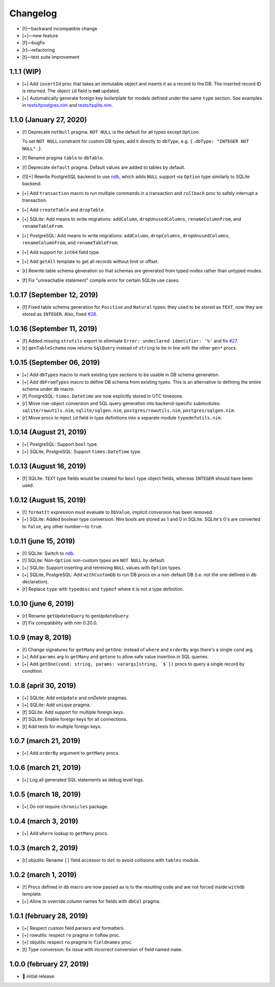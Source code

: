 *********
Changelog
*********

-   [!]—backward incompatible change
-   [+]—new feature
-   [f]—bugfix
-   [r]—refactoring
-   [t]—test suite improvement


1.1.1 (WIP)
===========

-   [+] Add ``insertId`` proc that takes an immutable object and inserts it as a record to the DB. The inserted record ID is returned. The object ``id`` field is **not** updated.

-   [+] Automatically generate foreign key boilerplate for models defined under the same ``type`` section. See examples in `tests/tpostgres.nim <https://github.com/moigagoo/norm/blob/develop/tests/tpostgres.nim>`__ and `tests/tsqlite.nim <https://github.com/moigagoo/norm/blob/develop/tests/tsqlite.nim>`__.


1.1.0 (January 27, 2020)
========================

-   [!] Deprecate ``notNull`` pragma. ``NOT NULL`` is the default for all types except ``Option``.

    To set ``NOT NULL`` constraint for custom DB types, add it directly to ``dbType``, e.g. ``{.dbType: "INTEGER NOT NULL".}``.

-   [!] Rename pragma ``table`` to ``dbTable``.
-   [!] Deprecate ``default`` pragma. Default values are added to tables by default.
-   [!][+] Rewrite PostgreSQL backend to use `ndb <https://github.com/xzfc/ndb.nim>`__, which adds ``NULL`` support via ``Option`` type similarly to SQLite backend.
-   [+] Add ``transaction`` macro to run multiple commands in a transaction and ``rollback`` proc to safely interrupt a transaction.
-   [+] Add ``createTable`` and ``dropTable``.
-   [+] SQLite: Add means to write migrations: ``addColumn``, ``dropUnusedColumns``, ``renameColumnFrom``, and ``renameTableFrom``.
-   [+] PostgreSQL: Add means to write migrations: ``addColumn``, ``dropColumns``, ``dropUnusedColumns``, ``renameColumnFrom``, and ``renameTableFrom``.
-   [+] Add support for ``int64`` field type.
-   [+] Add ``getAll`` template to get all records without limit or offset.
-   [r] Rewrite table schema generation so that schemas are generated from typed nodes rather than untyped modes.
-   [f] Fix "unreachable statement" compile error for certain SQLite use cases.


1.0.17 (September 12, 2019)
===========================

-   [f] Fixed table schema generation for ``Positive`` and ``Natural`` types: they used to be stored as ``TEXT``, now they are stored as ``INTEGER``. Also, fixed `#28 <https://github.com/moigagoo/norm/issues/28>`__.


1.0.16 (September 11, 2019)
===========================

-   [f] Added missing ``strutils`` export to eliminate ``Error: undeclared identifier: '%'`` and fix `#27 <https://github.com/moigagoo/norm/issues/27>`__.
-   [r] ``genTableSchema`` now returns ``SqlQuery`` instead of ``string`` to be in line with the other ``gen*`` procs.


1.0.15 (September 06, 2019)
===========================

-   [+] Add ``dbTypes`` macro to mark existing type sections to be usable in DB schema generation.
-   [+] Add ``dbFromTypes`` macro to define DB schema from existing types. This is an alternative to defining the entire schema under ``db`` macro.
-   [f] PostgreSQL: ``times.Datetime`` are now explicitly stored in UTC timezone.
-   [r] Move row-object conversion and SQL query generation into backend-specific submodules: ``sqlite/rowutils.nim``, ``sqlite/sqlgen.nim``, ``postgres/rowutils.nim``, ``postgres/sqlgen.nim``.
-   [r] Move procs to inject ``id`` field in type definitions into a separate module ``typedefutils.nim``.


1.0.14 (August 21, 2019)
========================

-   [+] PostgreSQL: Support ``bool`` type.
-   [+] SQLite, PostgreSQL: Support ``times.DateTime`` type.


1.0.13 (August 16, 2019)
========================

-   [f] SQLite: ``TEXT`` type fields would be created for ``bool`` type object fields, whereas ``INTEGER`` should have been used.


1.0.12 (August 15, 2019)
========================

-   [!] ``formatIt`` expression must evaluate to ``DbValue``, implicit conversion has been removed.
-   [+] SQLite: Added boolean type conversion. Nim bools are stored as 1 and 0 in SQLite. SQLite's 0's are converted to ``false``, any other number—to ``true``.


1.0.11 (june 15, 2019)
======================

-   [!] SQLite: Switch to `ndb <https://github.com/xzfc/ndb.nim>`__.
-   [!] SQLite: Non-``Option`` non-custom types are ``NOT NULL`` by default.
-   [+] SQLite: Support inserting and retreiving ``NULL`` values with ``Option`` types.
-   [+] SQLite, PostgreSQL: Add ``withCustomDb`` to run DB procs on a non-default DB (i.e. not the one defined in ``db`` declaration).
-   [r] Replace ``type`` with ``typedesc`` and ``typeof`` where it is not a type definition.


1.0.10 (june 6, 2019)
=====================

-   [r] Rename ``getUpdateQuery`` to ``genUpdateQuery``.
-   [f] Fix compatibility with nim 0.20.0.


1.0.9 (may 8, 2019)
===================

-   [!] Change signatures for ``getMany`` and ``getOne``: instead of ``where`` and ``orderBy`` args there's a single ``cond`` arg.
-   [+] Add ``params`` arg to ``getMany`` and ``getone`` to allow safe value insertion in SQL queries.
-   [+] Add ``getOne(cond: string, params: varargs[string, `$`])`` procs to query a single record by condition.


1.0.8 (april 30, 2019)
======================

-   [+] SQLite: Add ``onUpdate`` and `onDelete` pragmas.
-   [+] SQLite: Add ``unique`` pragma.
-   [f] SQLite: Add support for multiple foreign keys.
-   [f] SQLite: Enable foreign keys for all connections.
-   [t] Add tests for multiple foreign keys.


1.0.7 (march 21, 2019)
======================

-   [+] Add ``orderBy`` argument to ``getMany`` procs.


1.0.6 (march 21, 2019)
======================

-   [+] Log all generated SQL statements as debug level logs.


1.0.5 (march 18, 2019)
======================

-   [+] Do not require ``chronicles`` package.


1.0.4 (march 3, 2019)
=====================

-   [+] Add ``where`` lookup to ``getMany`` procs.


1.0.3 (march 2, 2019)
=====================

-   [r] objutils: Rename ``[]`` field accessor to ``dot`` to avoid collisions with ``tables`` module.


1.0.2 (march 1, 2019)
=====================

-   [!] Procs defined in ``db`` macro are now passed as is to the resulting code and are not forced inside ``withdb`` template.
-   [+] Allow to override column names for fields with ``dbCol`` pragma.


1.0.1 (february 28, 2019)
=========================

-   [+] Respect custom field parsers and formatters.
-   [+] rowutils: respect ``ro`` pragma in ``toRow`` proc.
-   [+] objutils: respect ``ro`` pragma in ``fieldnames`` proc.
-   [t] Type conversion: fix issue with incorrect conversion of field named ``name``.


1.0.0 (february 27, 2019)
=========================

-   🎉 initial release.
